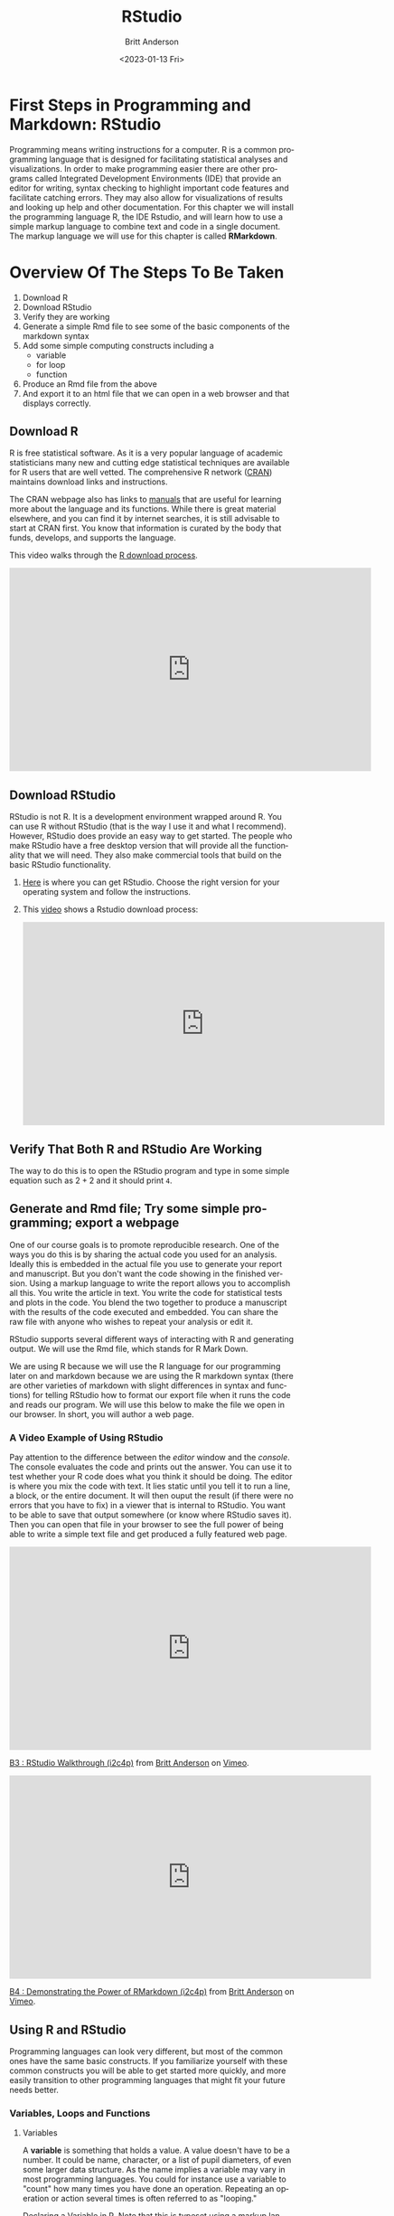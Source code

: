 # -*- org-link-file-path-type: relative; -*-
#+options: ':nil *:t -:t ::t <:t H:3 \n:nil ^:t arch:headline
#+options: author:t broken-links:nil c:nil creator:nil
#+options: d:(not "LOGBOOK") date:t e:t email:nil f:t inline:t num:t
#+options: p:nil pri:nil prop:nil stat:t tags:t tasks:t tex:t
#+options: timestamp:t title:t toc:t todo:t |:t
#+title: RStudio
#+date: <2023-01-13 Fri>
#+author: Britt Anderson
#+email: britt@uwaterloo.ca
#+language: en
#+select_tags: export
#+exclude_tags: noexport
#+creator: Emacs 28.2 (Org mode 9.6-pre)
#+bibliography: /home/britt/gitRepos/Intro2Computing4Psychology/chapters/i2c4p.bib
#+cite_export: csl assets/chicago-note-bibliography-16th-edition.csl

* First Steps in Programming and Markdown: RStudio

Programming means writing instructions for a computer. R is a common programming language that is designed for facilitating statistical analyses and visualizations. In order to make programming easier there are other programs called Integrated Development Environments (IDE) that provide an editor for writing, syntax checking to highlight important code features and facilitate catching errors. They may also allow for visualizations of results and looking up help and other documentation. For this chapter we will install the programming language R, the IDE Rstudio, and will learn how to use a simple markup language to combine text and code in a single document. The markup language we will use for this chapter is called *RMarkdown*.

* Overview Of The Steps To Be Taken

   1. Download R
   2. Download RStudio
   3. Verify they are working
   4. Generate a simple Rmd file to see some of the basic components of the markdown syntax
   5. Add some simple computing constructs including a 
      - variable
      - for loop
      - function
   6. Produce an Rmd file from the above
   7. And export it to an html file that we can open in a web browser and that displays correctly. 

** Download R
   R is free statistical software. As it is a very popular language of academic statisticians many new and cutting edge statistical techniques are available for R users that are well vetted. The comprehensive R network ([[https://cran.r-project.org/][CRAN]]) maintains download links and instructions. 
   
   The CRAN webpage also has links to [[https://cran.r-project.org/manuals.html][manuals]] that are useful for learning more about the language and its functions. While there is great material elsewhere, and you can find it by internet searches, it is still advisable to start at CRAN first. You know that information is curated by the body that funds, develops, and supports the language. 

   This video walks through the [[https://vimeo.com/450719112][R download process]].

   #+begin_export html
   <iframe title="vimeo-player" src="https://player.vimeo.com/video/450719112?h=8245fb58e1" width="640" height="360" frameborder="0" allowfullscreen></iframe>
   #+end_export
   
** Download RStudio 
   RStudio is not R. It is a development environment wrapped around R. You can use R without RStudio (that is the way I use it and what I recommend). However, RStudio does provide an easy way to get started. The people who make RStudio have a free desktop version that will provide all the functionality that we will need. They also make commercial tools that build on the basic RStudio functionality.
   
  1. [[https://rstudio.com/products/rstudio/download/#download][Here]] is where you can get RStudio. Choose the right version for your operating system and follow the instructions.    
  2. This [[https://vimeo.com/450719047][video]] shows a Rstudio download process:
     #+begin_export html
     <iframe src="https://player.vimeo.com/video/450719047?h=ad2b25da4c" width="640" height="360" frameborder="0" allow="autoplay; fullscreen; picture-in-picture" allowfullscreen></iframe>
     #+end_export

** Verify That Both R and RStudio Are Working
   The way to do this is to open the RStudio program and type in some simple equation such as $2 + 2$ and it should print ~4~.

** Generate and Rmd file; Try some simple programming; export a webpage
One of our course goals is to promote reproducible research. One of the ways you do this is by sharing the actual code you used for an analysis. Ideally this is embedded in the actual file you use to generate your report and manuscript. But you don't want the code showing in the finished version. Using a markup language to write the report allows you to accomplish all this. You write the article in text. You write the code for statistical tests and plots in the code. You blend the two together to produce a manuscript with the results of the code executed and embedded. You can share the raw file with anyone who wishes to repeat your analysis or edit it.

RStudio supports several different ways of interacting with R and generating output. We will use the Rmd file, which stands for R Mark Down.

We are using R because we will use the R language for our programming later on and markdown because we are using the R markdown syntax (there are other varieties of markdown with slight differences in syntax and functions) for telling RStudio how to format our export file when it runs the code and reads our program. We will use this below to make the file we open in our browser. In short, you will author a web page.

*** A Video Example of Using RStudio

Pay attention to the difference between the /editor/ window and the /console/. The console evaluates the code and prints out the answer. You can use it to test whether your R code does what you think it should be doing. The editor is where you mix the code with text. It lies static until you tell it to run a line, a block, or the entire document. It will then ouput the result (if there were no errors that you have to fix) in a viewer that is internal to RStudio. You want to be able to save that output somewhere (or know where RStudio saves it). Then you can open that file in your browser to see the full power of being able to write a simple text file and get produced a fully featured web page. 

#+begin_export html
<iframe src="https://player.vimeo.com/video/450719009?h=a948a7e251" width="640" height="360" frameborder="0" allow="autoplay; fullscreen; picture-in-picture" allowfullscreen></iframe>
<p><a href="https://vimeo.com/450719009">B3 : RStudio Walkthrough (i2c4p)</a> from <a href="https://vimeo.com/epistemic">Britt Anderson</a> on <a href="https://vimeo.com">Vimeo</a>.</p>
#+end_export

#+begin_export html
<iframe src="https://player.vimeo.com/video/450718879?h=67edf0e412" width="640" height="360" frameborder="0" allow="autoplay; fullscreen; picture-in-picture" allowfullscreen></iframe>
<p><a href="https://vimeo.com/450718879">B4 : Demonstrating the Power of RMarkdown (i2c4p)</a> from <a href="https://vimeo.com/epistemic">Britt Anderson</a> on <a href="https://vimeo.com">Vimeo</a>.</p>
#+end_export

** Using R and RStudio

Programming languages can look very different, but most of the common ones have the same basic constructs. If you familiarize yourself with these common constructs you will be able to get started more quickly, and more easily transition to other programming languages that might fit your future needs better.

*** Variables, Loops and Functions
**** Variables
    A *variable* is something that holds a value. A value doesn't have to be a number. It could be name, character, or a list of pupil diameters, of even some larger data structure. As the name implies a variable may vary in most programming languages. You could for instance use a variable to "count" how many times you have done an operation. Repeating an operation or action several times is often referred to as "looping."

    #+Caption: Declaring a Variable in R. Note that this is typeset using a markup language call ~orgmode~ that is accessible in ~emacs~, a text editing environment we will learn to use later in this course. If you look at the source code for this file you will see that this code is being executed to produce the final html file that you can view online. 
    #+Name: A Variable Demonstration
    #+begin_src R :exports both
      a = 3
      a = a + 1
      print(a)
    #+end_src

**** Loops
    Often we use programs to automate things that need to be done over and over again. In many statistical and experimental procedures this need for repetition is common. Consider  finding the mean reaction time for a large number of experimental participants who each completed a large number of experimental trials.

    When you have a task to do that needs to run until some condition is met you will often use a ~while~ loop. When you need to do something for a set number of time or through a list of items then you will typically use a ~for~ loop. A ~for~ loop iterates through a structure and executes the same code, the code in the /body/ of the loop each time through. 

    #+Caption: A For Loop in R
    #+begin_src R :exports both :results output
      for (i in seq(1,10)) {
        print(i)
      }
    #+end_src

   Org-babel is a way to include code in an org document and have it properly execute. 
   There is, of course, an Emacs manual : ~C-h i~ Search for org mode and in the org mode manual look for the "[[info:org#Library of Babel][Library of Babel]]".  A pretty extensive tutorial can be found [[https://github.com/erikriverson/org-mode-R-tutorial/blob/master/org-mode-R-tutorial.org][here]]. A more recent workshop gives examples [[http://www.howardism.org/Technical/Emacs/literate-programming-tutorial.html][here]].

   We will want some basic text in our =init.el= file to make things work. See [[file:emacsPythonIdeInstructions.org][here]] as well for some hints on getting started with your ~init.el~ file.
   #+begin_src elisp :eval never
   (setq org-confirm-babel-evaluate nil)
   (setq org-babel-python-command "python3")
     (org-babel-do-load-languages
     'org-babel-load-languages
     '((emacs-lisp . t) 
     (R . t)
     (python . t)))
   #+end_src

**** Functions
    Functions in programming languages are black boxes for taking input and returning output. You, the author of the function, fill in the details of the black box, but we users only know what we feed in and what we get back. Each programming language has its own way of telling the processor what is and what is not a function. In R we use the keyword ~function~ and assign our code to a name that users can type to call our code. It also allows us to say what the input can be and to give names to the input that are used *locally* in our function.

    For example, let's say we want to know if a number is even. We can use R's built in function to tell us the remainder of a division. This function is an /infix/ function as we put it INside its arguments. It uses the symbols ~%%~. For example ~ 5 %% 2~ equals 1 because if you divide 5 by 2 you have 1 left over. 

    To know if a number is odd or even we only need to know if the remainder when divided by two is or is not zero. To do this we can use a *predicate*. A predicate is a test that comes back true or false depending on whether a condition is met. Putting this altogether we can write a function that evaluates if a number is odd. 

    #+Caption: Defining a Function in R
    #+begin_src R :exports code :results silent :session *rstudio*
	  isOdd <- function(n) {
		     return(n %% 2 != 0)
	  }
    #+end_src
    
    And then we can use our function in a test:

    #+begin_src R :exports both :results output :session *rstudio*
    print(isOdd(5))
    #+end_src

    We could then use this output value to test whether to print the number by using an =if= statement.

    
* Testing Yourself
  Try to produce an Rmd file from the above examples and see if you can get it and export it to an html file that we can open in a web browser and that displays correctly. 

** First Rmd Assessment

*** Tasks
  Create and save an Rmd file making use of basic markdown conventions.
  1. Put your name in *bold*.
  2. Put your student ID or other value in /italic/.
  3. A functioning link to a page on the web like [[https://brittlab.uwaterloo.ca][brittlab]]
  4. An image link that will inline on export. For example:

     [[https://imgs.xkcd.com/comics/linux_user_at_best_buy.png]]

**** Comments
  We will be using various markdown dialects to combine text, references, code, data, and analyses in making reproducible research reports. The goal of this assignment is to get you started on discovering and using some of the markdown conventions that will enable you to do so. RStudio has a built in cheat sheet for markdown, but you can easily find [[https://en.wikipedia.org/wiki/Markdown][others]] on line. There are several different dialects of markdown. 



** Rmd Export to HTML Assessment

*** Task
Expand on your Rmd file submitted for Your First Rmd File to include additional material.

*** Goal/Purpose
Markdown allows you to use plain text to give instructions to a /compiler/ to assemble a file with appropriate formatting. My assembling an html file with code and links from a markdown starter file you will see the basics of this approach.

1. A simple function definition (illustrations and examples will be provided in the lessons).

2. A code block using your function to produce output.

3. A for loop that counts from 1 to 10 and prints the even numbers.

Your submission should include both the Rmd file and the compiled html file produced in RStudio (see lessons for example of what these terms mean and what I am looking for).

*** Instructions

1. Take your Rmd file from the first Rmd assessment as a starting point. 
2. Add a code block with a simple function definition.
3. Add another code block using your function to produce output.
4. Add a code block that executes a ~for~ loop that counts from 1 to 10 and prints the even numbers.
5. Submit both the Rmd file and the compiled html file produced in RStudio (you get the html by using the =knit to html= button in RStudio.

